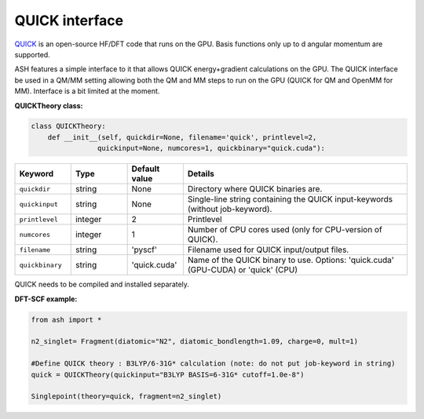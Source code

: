 QUICK interface
======================================

`QUICK <https://quick-docs.readthedocs.io/en/latest/about.html>`_  is an open-source HF/DFT code that runs on the GPU. 
Basis functions only up to d angular momentum are supported.

ASH features a simple interface to it that allows QUICK energy+gradient calculations on the GPU.
The QUICK interface be used in a QM/MM setting allowing both the QM and MM steps to run on the GPU (QUICK for QM and OpenMM for MM). 
Interface is a bit limited at the moment.

**QUICKTheory class:**

.. code-block:: python
    
  class QUICKTheory:
      def __init__(self, quickdir=None, filename='quick', printlevel=2,
                  quickinput=None, numcores=1, quickbinary="quick.cuda"):

.. list-table::
   :widths: 15 15 15 60
   :header-rows: 1

   * - Keyword
     - Type
     - Default value
     - Details
   * - ``quickdir``
     - string
     - None
     - Directory where QUICK binaries are.
   * - ``quickinput``
     - string
     - None
     - Single-line string containing the QUICK input-keywords (without job-keyword).
   * - ``printlevel``
     - integer
     - 2
     - Printlevel
   * - ``numcores``
     - integer
     - 1
     - Number of CPU cores used (only for CPU-version of QUICK).
   * - ``filename``
     - string
     - 'pyscf'
     - Filename used for QUICK input/output files.
   * - ``quickbinary``
     - string
     - 'quick.cuda'
     - Name of the QUICK binary to use. Options: 'quick.cuda' (GPU-CUDA) or 'quick' (CPU)



QUICK needs to be compiled and installed separately.

**DFT-SCF example:**

.. code-block:: python

  from ash import *

  n2_singlet= Fragment(diatomic="N2", diatomic_bondlength=1.09, charge=0, mult=1)

  #Define QUICK theory : B3LYP/6-31G* calculation (note: do not put job-keyword in string)
  quick = QUICKTheory(quickinput="B3LYP BASIS=6-31G* cutoff=1.0e-8")

  Singlepoint(theory=quick, fragment=n2_singlet)
